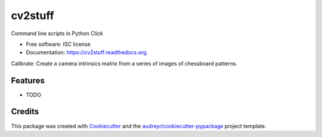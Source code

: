 ===============================
cv2stuff
===============================

.. image:: https://img.shields.io/pypi/v/cv2stuff.svg
        :target: https://pypi.python.org/pypi/cv2stuff

.. image:: https://img.shields.io/travis/jskksj/cv2stuff.svg
        :target: https://travis-ci.org/jskksj/cv2stuff

.. image:: https://readthedocs.org/projects/cv2stuff/badge/?version=latest
        :target: https://readthedocs.org/projects/cv2stuff/?badge=latest
        :alt: Documentation Status


Command line scripts in Python Click

* Free software: ISC license
* Documentation: https://cv2stuff.readthedocs.org.

Calibrate: Create a camera intrinsics matrix from a series of images of chessboard patterns.

Features
--------

* TODO

Credits
---------

This package was created with Cookiecutter_ and the `audreyr/cookiecutter-pypackage`_ project template.

.. _Cookiecutter: https://github.com/audreyr/cookiecutter
.. _`audreyr/cookiecutter-pypackage`: https://github.com/audreyr/cookiecutter-pypackage
